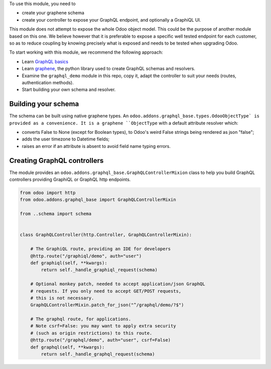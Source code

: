 To use this module, you need to

- create your graphene schema
- create your controller to expose your GraphQL endpoint,
  and optionally a GraphiQL UI.

This module does not attempt to expose the whole Odoo object model.
This could be the purpose of another module based on this one.
We believe however that it is preferable to expose a specific well tested
endpoint for each customer, so as to reduce coupling by knowing precisely
what is exposed and needs to be tested when upgrading Odoo.

To start working with this module, we recommend the following approach:

- Learn `GraphQL basics <https://graphql.org/learn/>`_
- Learn `graphene <https://graphene-python.org/>`_, the python library
  used to create GraphQL schemas and resolvers.
- Examine the ``graphql_demo`` module in this repo, copy it,
  adapt the controller to suit your needs (routes, authentication methods).
- Start building your own schema and resolver.

Building your schema
~~~~~~~~~~~~~~~~~~~~

The schema can be built using native graphene types.
An ``odoo.addons.graphql_base.types.OdooObjectType`
is provided as a convenience. It is a graphene ``ObjectType`` with a
default attribute resolver which:

- converts False to None (except for Boolean types), to Odoo's weird False
  strings being rendered as json "false";
- adds the user timezone to Datetime fields;
- raises an error if an attribute is absent to avoid field name typing errors.

Creating GraphQL controllers
~~~~~~~~~~~~~~~~~~~~~~~~~~~~

The module provides an ``odoo.addons.graphql_base.GraphQLControllerMixion``
class to help you build GraphQL controllers providing GraphiQL or GraphQL
http endpoints.

.. code-block:: python

    from odoo import http
    from odoo.addons.graphql_base import GraphQLControllerMixin

    from ..schema import schema


    class GraphQLController(http.Controller, GraphQLControllerMixin):

        # The GraphiQL route, providing an IDE for developers
        @http.route("/graphiql/demo", auth="user")
        def graphiql(self, **kwargs):
            return self._handle_graphiql_request(schema)

        # Optional monkey patch, needed to accept application/json GraphQL
        # requests. If you only need to accept GET/POST requests,
        # this is not necessary.
        GraphQLControllerMixin.patch_for_json("^/graphql/demo/?$")

        # The graphql route, for applications.
        # Note csrf=False: you may want to apply extra security
        # (such as origin restrictions) to this route.
        @http.route("/graphql/demo", auth="user", csrf=False)
        def graphql(self, **kwargs):
            return self._handle_graphql_request(schema)
